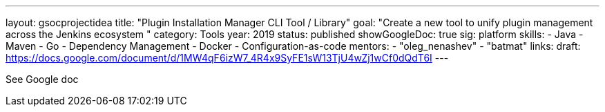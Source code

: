 ---
layout: gsocprojectidea
title: "Plugin Installation Manager CLI Tool / Library"
goal: "Create a new tool to unify plugin management across the Jenkins ecosystem "
category: Tools
year: 2019
status: published
showGoogleDoc: true
sig: platform
skills:
- Java
- Maven
- Go
- Dependency Management
- Docker
- Configuration-as-code
mentors:
- "oleg_nenashev"
- "batmat"
links:
  draft: https://docs.google.com/document/d/1MW4qF6izW7_4R4x9SyFE1sW13TjU4wZj1wCf0dQdT6I
---

See Google doc
